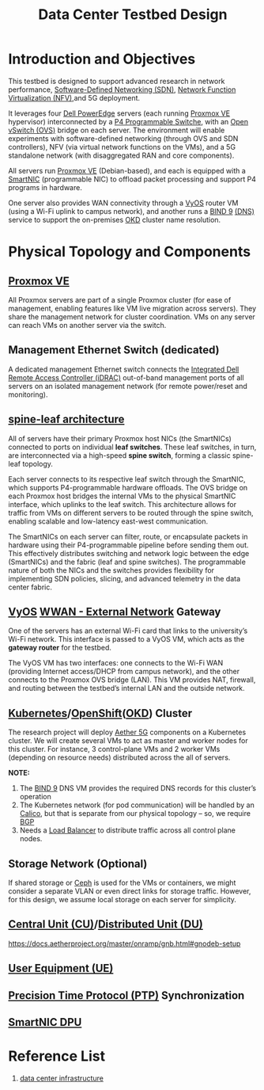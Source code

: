 :PROPERTIES:
:ID:       d959bbdf-e766-4d5f-a0c5-486e68b5b4e1
:END:
#+title: Data Center Testbed Design

* Introduction and Objectives
This testbed is designed to support advanced research in network performance, [[id:2af07359-aec7-4c5b-aa36-cad4688f915d][Software-Defined Networking (SDN)]], [[id:d8b28e4b-51fa-42ab-a630-c86482854324][Network Function Virtualization (NFV)]],and 5G deployment.

It leverages four [[id:cd2be7e6-6e28-42d7-a2fb-c8e54a04dac7][Dell PowerEdge]] servers (each running [[id:77bd7428-f1ee-4306-8d5a-62f38134dfc5][Proxmox VE]] hypervisor) interconnected by a [[id:40ef7d31-a235-44de-a575-20b1d1e4cb62][P4 Programmable Switche]], with an [[id:4cc4b314-1fd9-44e7-a320-91816bbf8425][Open vSwitch (OVS)]] bridge on each server. The environment will enable experiments with software-defined networking (through OVS and SDN controllers), NFV (via virtual network functions on the VMs), and a 5G standalone network (with disaggregated RAN and core components).

All servers run [[id:77bd7428-f1ee-4306-8d5a-62f38134dfc5][Proxmox VE]] (Debian-based), and each is equipped with a [[id:0d9ddb23-cf59-452f-b035-682b866022c8][SmartNIC]] (programmable NIC) to offload packet processing and support P4 programs in hardware.

One server also provides WAN connectivity through a [[id:fe7713cb-166a-46c1-8a1d-8ceca7e61691][VyOS]] router VM (using a Wi-Fi uplink to campus network), and another runs a [[id:66901bf0-4a13-4d45-bcfc-34be8deb8248][BIND 9]] [[id:7bab7928-237d-4784-a42f-b85ef6874b9b][(DNS)]] service to support the on-premises [[id:eebf10a7-c17a-4d17-a313-c9d620028cfa][OKD]] cluster name resolution.

* Physical Topology and Components

[[https://res.cloudinary.com/dkvj6mo4c/image/upload/v1744289068/Data_Center_Testbed_uss7bx.png]]

** [[id:77bd7428-f1ee-4306-8d5a-62f38134dfc5][Proxmox VE]]
All Proxmox servers are part of a single Proxmox cluster (for ease of management, enabling features like VM live migration across servers). They share the management network for cluster coordination. VMs on any server can reach VMs on another server via the switch.

** Management Ethernet Switch (dedicated)
A dedicated management Ethernet switch connects the [[id:667704a4-b26b-4f05-bb0e-20f44d6d379b][Integrated Dell Remote Access Controller (iDRAC)]] out-of-band management ports of all servers on an isolated management network (for remote power/reset and monitoring).

** [[id:caf1ef9a-effe-4640-880e-b7477bd2575d][spine-leaf architecture]]
All of servers have their primary Proxmox host NICs (the SmartNICs) connected to ports on individual *leaf switches*. These leaf switches, in turn, are interconnected via a high-speed *spine switch*, forming a classic spine-leaf topology.

Each server connects to its respective leaf switch through the SmartNIC, which supports P4-programmable hardware offloads. The OVS bridge on each Proxmox host bridges the internal VMs to the physical SmartNIC interface, which uplinks to the leaf switch. This architecture allows for traffic from VMs on different servers to be routed through the spine switch, enabling scalable and low-latency east-west communication.

The SmartNICs on each server can filter, route, or encapsulate packets in hardware using their P4-programmable pipeline before sending them out. This effectively distributes switching and network logic between the edge (SmartNICs) and the fabric (leaf and spine switches). The programmable nature of both the NICs and the switches provides flexibility for implementing SDN policies, slicing, and advanced telemetry in the data center fabric.

** [[id:fe7713cb-166a-46c1-8a1d-8ceca7e61691][VyOS]] [[id:049298d5-7b83-4ce2-8cfe-c6e50bf141a7][WWAN - External Network]] Gateway
One of the servers has an external Wi-Fi card that links to the university’s Wi-Fi network. This interface is passed to a VyOS VM, which acts as the *gateway router* for the testbed.

The VyOS VM has two interfaces: one connects to the Wi-Fi WAN (providing Internet access/DHCP from campus network), and the other connects to the Proxmox OVS bridge (LAN). This VM provides NAT, firewall, and routing between the testbed’s internal LAN and the outside network.

** [[id:b60301a4-574f-43ee-a864-15f5793ea990][Kubernetes]]/[[id:6bf33d95-36f3-44b4-9ea5-360995b13321][OpenShift]]([[id:eebf10a7-c17a-4d17-a313-c9d620028cfa][OKD]]) Cluster
The research project will deploy [[id:6773c62d-c676-4817-88e9-9419fcd0a37c][Aether 5G]] components on a Kubernetes cluster. We will create several VMs to act as master and worker nodes for this cluster. For instance, 3 control-plane VMs and 2 worker VMs (depending on resource needs) distributed across the all of servers.

*NOTE:*
1. The [[id:66901bf0-4a13-4d45-bcfc-34be8deb8248][BIND 9]] DNS VM provides the required DNS records for this cluster’s operation
2. The Kubernetes network (for pod communication) will be handled by an [[id:1a09eb00-17ea-48d4-a293-d626552df79c][Calico]], but that is separate from our physical topology – so, we require [[id:e7b30b16-d942-4c41-ba19-14245c12a572][BGP]]
3. Needs a [[id:6823a5e3-b88a-40ca-9f8b-2e4196713852][Load Balancer]] to distribute traffic across all control plane nodes.

** Storage Network (Optional)
If shared storage or [[id:c625aa5e-187f-4776-b28c-0bb4b7df9198][Ceph]] is used for the VMs or containers, we might consider a separate VLAN or even direct links for storage traffic. However, for this design, we assume local storage on each server for simplicity.

** [[id:af84dc9d-61ec-4a73-b738-bd2048e4a56a][Central Unit (CU)]]/[[id:225aa706-2680-46e9-8111-4eedbb0b28f4][Distributed Unit (DU)]]
https://docs.aetherproject.org/master/onramp/gnb.html#gnodeb-setup

** [[id:39c6954c-9eb4-4dc5-be61-73c174eae5cb][User Equipment (UE)]]

** [[id:1ac8dc0c-837f-4168-83cc-0ff7d5eb86ba][Precision Time Protocol (PTP)]] Synchronization

** [[id:0d9ddb23-cf59-452f-b035-682b866022c8][SmartNIC DPU]] 

* Reference List
1. [[id:cbe6815a-231b-489c-b8ff-c46622549b37][data center infrastructure]] 
